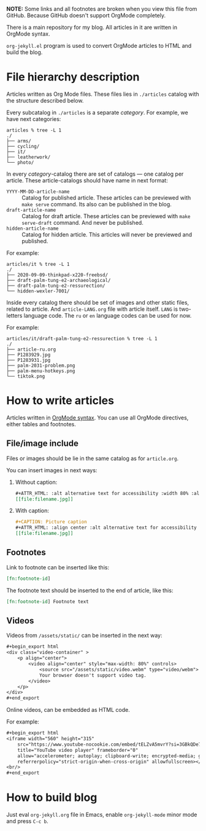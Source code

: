 *NOTE:* Some links and all footnotes are broken when you view this file from
GitHub. Because GitHub doesn't support OrgMode completely.

There is a main repository for my blog. All articles in it are written in
OrgMode syntax.

=org-jekyll.el= program is used to convert OrgMode articles to HTML and build
the blog.

* File hierarchy description

Articles written as Org Mode files. These files lies in =./articles= catalog
with the structure described below.

Every subcatalog in =./articles= is a separate /category/. For example, we have
next categories:
#+begin_example
articles % tree -L 1
./
├── arms/
├── cycling/
├── it/
├── leatherwork/
└── photo/
#+end_example

In every /category/-catalog there are set of catalogs — one catalog per
article. These article-catalogs should have name in next format:
- =YYYY-MM-DD-article-name= :: Catalog for published article. These articles can
  be previewed with =make serve= command. Its also can be published in the blog.
- =draft-article-name= :: Catalog for draft article. These articles can be
  previewed with =make serve-draft= command. And never be published.
- =hidden-article-name= ::  Catalog for hidden article. This articles will never
  be previewed and published.

For example:
#+begin_example
articles/it % tree -L 1
./
├── 2020-09-09-thinkpad-x220-freebsd/
├── draft-palm-tung-e2-archaeological/
├── draft-palm-tung-e2-ressurection/
└── hidden-wexler-7001/
#+end_example

Inside every catalog there should be set of images and other static files,
related to article. And =article-LANG.org= file with article itself. =LANG= is
two-letters language code. The =ru= or =en= language codes can be used for now.

For example:
#+begin_example
articles/it/draft-palm-tung-e2-ressurection % tree -L 1
./
├── article-ru.org
├── P1283929.jpg
├── P1283931.jpg
├── palm-2031-problem.png
├── palm-menu-hotkeys.png
└── tiktok.png
#+end_example

* How to write articles

Articles written in [[https://orgmode.org/manuals.html][OrgMode syntax]]. You can use all OrgMode directives, either
tables and footnotes.

** File/image include

Files or images should be lie in the same catalog as for =article.org=.

You can insert images in next ways:
1. Without caption:
   #+begin_src org
   ,#+ATTR_HTML: :alt alternative text for accessibility :width 80% :align center
   [[file:filename.jpg]]
   #+end_src
2. With caption:
   #+begin_src org
   ,#+CAPTION: Picture caption
   ,#+ATTR_HTML: :align center :alt alternative text for accessibility
   [[file:filename.jpg]]
   #+end_src

** Footnotes

Link to footnote can be inserted like this:
#+begin_src org
[fn:footnote-id]
#+end_src

The footnote text should be inserted to the end of article, like this:
#+begin_src org
[fn:footnote-id] Footnote text
#+end_src

** Videos

Videos from =/assets/static/= can be inserted in the next way:
#+begin_src org
,#+begin_export html
<div class="video-container" >
    <p align="center">
        <video align="center" style="max-width: 80%" controls>
            <source src="/assets/static/video.webm" type="video/webm">
            Your browser doesn't support video tag.
        </video>
    </p>
</div>
,#+end_export
#+end_src

Online videos, can be embedded as HTML code.

For example:
#+begin_src org
,#+begin_export html
<iframe width="560" height="315"
    src="https://www.youtube-nocookie.com/embed/tELZvA5mvrY?si=3GBkQDe7ialDBnzy"
    title="YouTube video player" frameborder="0"
    allow="accelerometer; autoplay; clipboard-write; encrypted-media; gyroscope; picture-in-picture; web-share"
    referrerpolicy="strict-origin-when-cross-origin" allowfullscreen></iframe>
<br/>
,#+end_export
#+end_src

* How to build blog

Just eval =org-jekyll.org= file in Emacs, enable =org-jekyll-mode= minor mode and
press =C-c b=.

